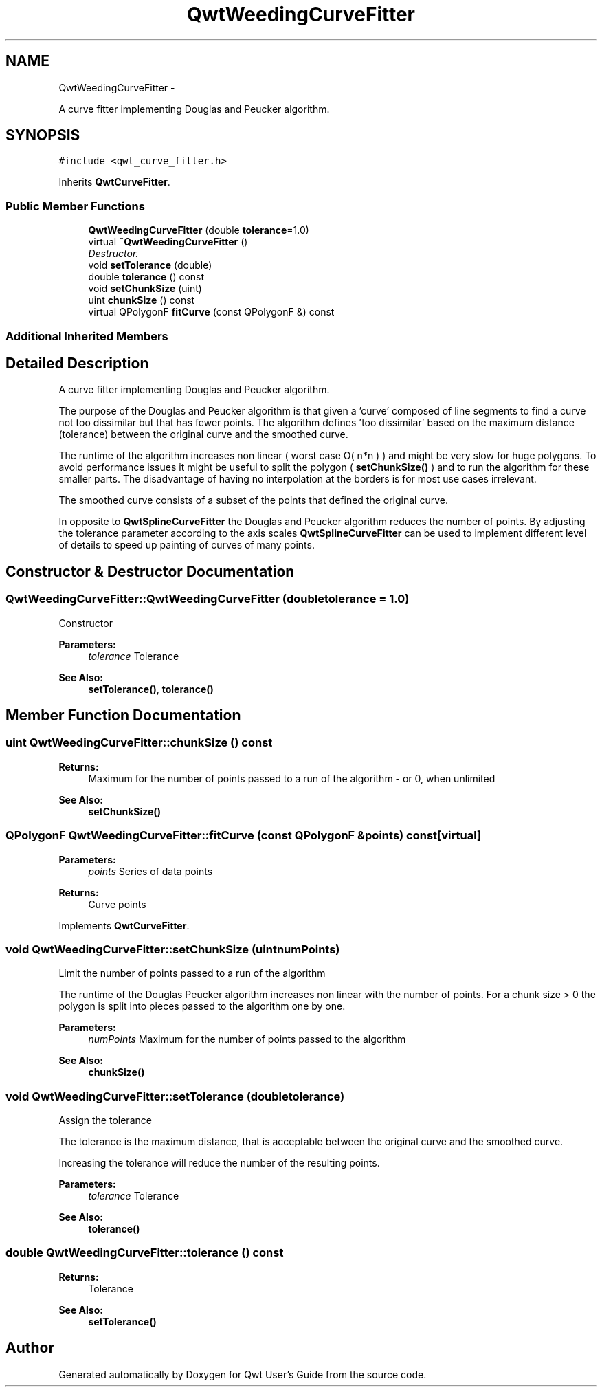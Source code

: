 .TH "QwtWeedingCurveFitter" 3 "Thu Dec 11 2014" "Version 6.1.2" "Qwt User's Guide" \" -*- nroff -*-
.ad l
.nh
.SH NAME
QwtWeedingCurveFitter \- 
.PP
A curve fitter implementing Douglas and Peucker algorithm\&.  

.SH SYNOPSIS
.br
.PP
.PP
\fC#include <qwt_curve_fitter\&.h>\fP
.PP
Inherits \fBQwtCurveFitter\fP\&.
.SS "Public Member Functions"

.in +1c
.ti -1c
.RI "\fBQwtWeedingCurveFitter\fP (double \fBtolerance\fP=1\&.0)"
.br
.ti -1c
.RI "virtual \fB~QwtWeedingCurveFitter\fP ()"
.br
.RI "\fIDestructor\&. \fP"
.ti -1c
.RI "void \fBsetTolerance\fP (double)"
.br
.ti -1c
.RI "double \fBtolerance\fP () const "
.br
.ti -1c
.RI "void \fBsetChunkSize\fP (uint)"
.br
.ti -1c
.RI "uint \fBchunkSize\fP () const "
.br
.ti -1c
.RI "virtual QPolygonF \fBfitCurve\fP (const QPolygonF &) const "
.br
.in -1c
.SS "Additional Inherited Members"
.SH "Detailed Description"
.PP 
A curve fitter implementing Douglas and Peucker algorithm\&. 

The purpose of the Douglas and Peucker algorithm is that given a 'curve' composed of line segments to find a curve not too dissimilar but that has fewer points\&. The algorithm defines 'too dissimilar' based on the maximum distance (tolerance) between the original curve and the smoothed curve\&.
.PP
The runtime of the algorithm increases non linear ( worst case O( n*n ) ) and might be very slow for huge polygons\&. To avoid performance issues it might be useful to split the polygon ( \fBsetChunkSize()\fP ) and to run the algorithm for these smaller parts\&. The disadvantage of having no interpolation at the borders is for most use cases irrelevant\&.
.PP
The smoothed curve consists of a subset of the points that defined the original curve\&.
.PP
In opposite to \fBQwtSplineCurveFitter\fP the Douglas and Peucker algorithm reduces the number of points\&. By adjusting the tolerance parameter according to the axis scales \fBQwtSplineCurveFitter\fP can be used to implement different level of details to speed up painting of curves of many points\&. 
.SH "Constructor & Destructor Documentation"
.PP 
.SS "QwtWeedingCurveFitter::QwtWeedingCurveFitter (doubletolerance = \fC1\&.0\fP)"
Constructor
.PP
\fBParameters:\fP
.RS 4
\fItolerance\fP Tolerance 
.RE
.PP
\fBSee Also:\fP
.RS 4
\fBsetTolerance()\fP, \fBtolerance()\fP 
.RE
.PP

.SH "Member Function Documentation"
.PP 
.SS "uint QwtWeedingCurveFitter::chunkSize () const"

.PP
\fBReturns:\fP
.RS 4
Maximum for the number of points passed to a run of the algorithm - or 0, when unlimited 
.RE
.PP
\fBSee Also:\fP
.RS 4
\fBsetChunkSize()\fP 
.RE
.PP

.SS "QPolygonF QwtWeedingCurveFitter::fitCurve (const QPolygonF &points) const\fC [virtual]\fP"

.PP
\fBParameters:\fP
.RS 4
\fIpoints\fP Series of data points 
.RE
.PP
\fBReturns:\fP
.RS 4
Curve points 
.RE
.PP

.PP
Implements \fBQwtCurveFitter\fP\&.
.SS "void QwtWeedingCurveFitter::setChunkSize (uintnumPoints)"
Limit the number of points passed to a run of the algorithm
.PP
The runtime of the Douglas Peucker algorithm increases non linear with the number of points\&. For a chunk size > 0 the polygon is split into pieces passed to the algorithm one by one\&.
.PP
\fBParameters:\fP
.RS 4
\fInumPoints\fP Maximum for the number of points passed to the algorithm
.RE
.PP
\fBSee Also:\fP
.RS 4
\fBchunkSize()\fP 
.RE
.PP

.SS "void QwtWeedingCurveFitter::setTolerance (doubletolerance)"
Assign the tolerance
.PP
The tolerance is the maximum distance, that is acceptable between the original curve and the smoothed curve\&.
.PP
Increasing the tolerance will reduce the number of the resulting points\&.
.PP
\fBParameters:\fP
.RS 4
\fItolerance\fP Tolerance
.RE
.PP
\fBSee Also:\fP
.RS 4
\fBtolerance()\fP 
.RE
.PP

.SS "double QwtWeedingCurveFitter::tolerance () const"

.PP
\fBReturns:\fP
.RS 4
Tolerance 
.RE
.PP
\fBSee Also:\fP
.RS 4
\fBsetTolerance()\fP 
.RE
.PP


.SH "Author"
.PP 
Generated automatically by Doxygen for Qwt User's Guide from the source code\&.

